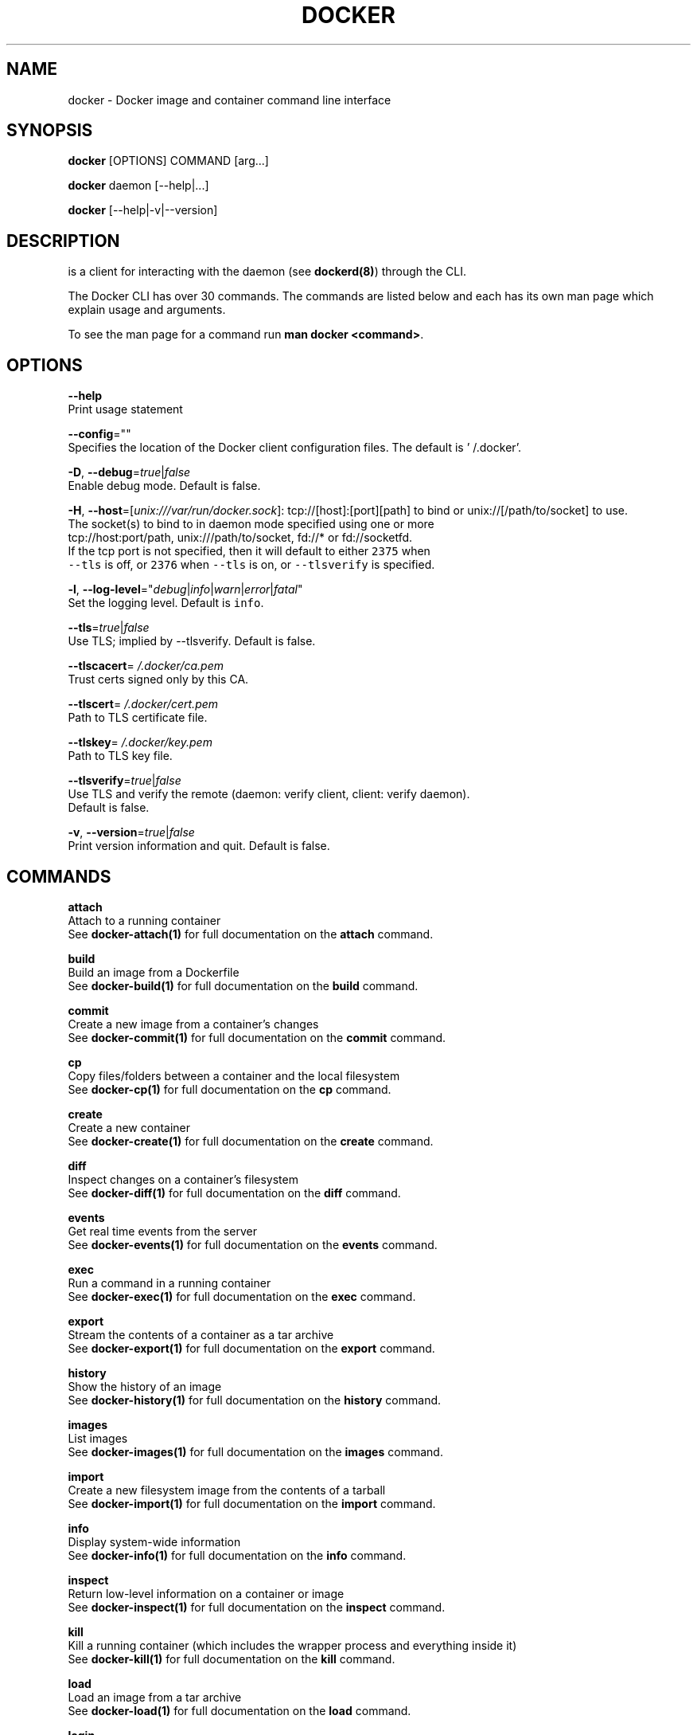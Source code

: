 .TH "DOCKER" "1" " Docker User Manuals" "William Henry" "APRIL 2014" 
.nh
.ad l


.SH NAME
.PP
docker \- Docker image and container command line interface


.SH SYNOPSIS
.PP
\fBdocker\fP [OPTIONS] COMMAND [arg...]

.PP
\fBdocker\fP daemon [\-\-help|...]

.PP
\fBdocker\fP [\-\-help|\-v|\-\-version]


.SH DESCRIPTION
.PP
is a client for interacting with the daemon (see \fBdockerd(8)\fP) through the CLI.

.PP
The Docker CLI has over 30 commands. The commands are listed below and each has
its own man page which explain usage and arguments.

.PP
To see the man page for a command run \fBman docker <command>\fP\&.


.SH OPTIONS
.PP
\fB\-\-help\fP
  Print usage statement

.PP
\fB\-\-config\fP=""
  Specifies the location of the Docker client configuration files. The default is '\~/.docker'.

.PP
\fB\-D\fP, \fB\-\-debug\fP=\fItrue\fP|\fIfalse\fP
  Enable debug mode. Default is false.

.PP
\fB\-H\fP, \fB\-\-host\fP=[\fIunix:///var/run/docker.sock\fP]: tcp://[host]:[port][path] to bind or
unix://[/path/to/socket] to use.
  The socket(s) to bind to in daemon mode specified using one or more
  tcp://host:port/path, unix:///path/to/socket, fd://* or fd://socketfd.
  If the tcp port is not specified, then it will default to either \fB\fC2375\fR when
  \fB\fC\-\-tls\fR is off, or \fB\fC2376\fR when \fB\fC\-\-tls\fR is on, or \fB\fC\-\-tlsverify\fR is specified.

.PP
\fB\-l\fP, \fB\-\-log\-level\fP="\fIdebug\fP|\fIinfo\fP|\fIwarn\fP|\fIerror\fP|\fIfatal\fP"
  Set the logging level. Default is \fB\fCinfo\fR\&.

.PP
\fB\-\-tls\fP=\fItrue\fP|\fIfalse\fP
  Use TLS; implied by \-\-tlsverify. Default is false.

.PP
\fB\-\-tlscacert\fP=\fI\~/.docker/ca.pem\fP
  Trust certs signed only by this CA.

.PP
\fB\-\-tlscert\fP=\fI\~/.docker/cert.pem\fP
  Path to TLS certificate file.

.PP
\fB\-\-tlskey\fP=\fI\~/.docker/key.pem\fP
  Path to TLS key file.

.PP
\fB\-\-tlsverify\fP=\fItrue\fP|\fIfalse\fP
  Use TLS and verify the remote (daemon: verify client, client: verify daemon).
  Default is false.

.PP
\fB\-v\fP, \fB\-\-version\fP=\fItrue\fP|\fIfalse\fP
  Print version information and quit. Default is false.


.SH COMMANDS
.PP
\fBattach\fP
  Attach to a running container
  See \fBdocker\-attach(1)\fP for full documentation on the \fBattach\fP command.

.PP
\fBbuild\fP
  Build an image from a Dockerfile
  See \fBdocker\-build(1)\fP for full documentation on the \fBbuild\fP command.

.PP
\fBcommit\fP
  Create a new image from a container's changes
  See \fBdocker\-commit(1)\fP for full documentation on the \fBcommit\fP command.

.PP
\fBcp\fP
  Copy files/folders between a container and the local filesystem
  See \fBdocker\-cp(1)\fP for full documentation on the \fBcp\fP command.

.PP
\fBcreate\fP
  Create a new container
  See \fBdocker\-create(1)\fP for full documentation on the \fBcreate\fP command.

.PP
\fBdiff\fP
  Inspect changes on a container's filesystem
  See \fBdocker\-diff(1)\fP for full documentation on the \fBdiff\fP command.

.PP
\fBevents\fP
  Get real time events from the server
  See \fBdocker\-events(1)\fP for full documentation on the \fBevents\fP command.

.PP
\fBexec\fP
  Run a command in a running container
  See \fBdocker\-exec(1)\fP for full documentation on the \fBexec\fP command.

.PP
\fBexport\fP
  Stream the contents of a container as a tar archive
  See \fBdocker\-export(1)\fP for full documentation on the \fBexport\fP command.

.PP
\fBhistory\fP
  Show the history of an image
  See \fBdocker\-history(1)\fP for full documentation on the \fBhistory\fP command.

.PP
\fBimages\fP
  List images
  See \fBdocker\-images(1)\fP for full documentation on the \fBimages\fP command.

.PP
\fBimport\fP
  Create a new filesystem image from the contents of a tarball
  See \fBdocker\-import(1)\fP for full documentation on the \fBimport\fP command.

.PP
\fBinfo\fP
  Display system\-wide information
  See \fBdocker\-info(1)\fP for full documentation on the \fBinfo\fP command.

.PP
\fBinspect\fP
  Return low\-level information on a container or image
  See \fBdocker\-inspect(1)\fP for full documentation on the \fBinspect\fP command.

.PP
\fBkill\fP
  Kill a running container (which includes the wrapper process and everything
inside it)
  See \fBdocker\-kill(1)\fP for full documentation on the \fBkill\fP command.

.PP
\fBload\fP
  Load an image from a tar archive
  See \fBdocker\-load(1)\fP for full documentation on the \fBload\fP command.

.PP
\fBlogin\fP
  Log in to a Docker Registry
  See \fBdocker\-login(1)\fP for full documentation on the \fBlogin\fP command.

.PP
\fBlogout\fP
  Log the user out of a Docker Registry
  See \fBdocker\-logout(1)\fP for full documentation on the \fBlogout\fP command.

.PP
\fBlogs\fP
  Fetch the logs of a container
  See \fBdocker\-logs(1)\fP for full documentation on the \fBlogs\fP command.

.PP
\fBpause\fP
  Pause all processes within a container
  See \fBdocker\-pause(1)\fP for full documentation on the \fBpause\fP command.

.PP
\fBport\fP
  Lookup the public\-facing port which is NAT\-ed to PRIVATE\_PORT
  See \fBdocker\-port(1)\fP for full documentation on the \fBport\fP command.

.PP
\fBps\fP
  List containers
  See \fBdocker\-ps(1)\fP for full documentation on the \fBps\fP command.

.PP
\fBpull\fP
  Pull an image or a repository from a Docker Registry
  See \fBdocker\-pull(1)\fP for full documentation on the \fBpull\fP command.

.PP
\fBpush\fP
  Push an image or a repository to a Docker Registry
  See \fBdocker\-push(1)\fP for full documentation on the \fBpush\fP command.

.PP
\fBrename\fP
  Rename a container.
  See \fBdocker\-rename(1)\fP for full documentation on the \fBrename\fP command.

.PP
\fBrestart\fP
  Restart a container
  See \fBdocker\-restart(1)\fP for full documentation on the \fBrestart\fP command.

.PP
\fBrm\fP
  Remove one or more containers
  See \fBdocker\-rm(1)\fP for full documentation on the \fBrm\fP command.

.PP
\fBrmi\fP
  Remove one or more images
  See \fBdocker\-rmi(1)\fP for full documentation on the \fBrmi\fP command.

.PP
\fBrun\fP
  Run a command in a new container
  See \fBdocker\-run(1)\fP for full documentation on the \fBrun\fP command.

.PP
\fBsave\fP
  Save an image to a tar archive
  See \fBdocker\-save(1)\fP for full documentation on the \fBsave\fP command.

.PP
\fBsearch\fP
  Search for an image in the Docker index
  See \fBdocker\-search(1)\fP for full documentation on the \fBsearch\fP command.

.PP
\fBstart\fP
  Start a container
  See \fBdocker\-start(1)\fP for full documentation on the \fBstart\fP command.

.PP
\fBstats\fP
  Display a live stream of one or more containers' resource usage statistics
  See \fBdocker\-stats(1)\fP for full documentation on the \fBstats\fP command.

.PP
\fBstop\fP
  Stop a container
  See \fBdocker\-stop(1)\fP for full documentation on the \fBstop\fP command.

.PP
\fBtag\fP
  Tag an image into a repository
  See \fBdocker\-tag(1)\fP for full documentation on the \fBtag\fP command.

.PP
\fBtop\fP
  Lookup the running processes of a container
  See \fBdocker\-top(1)\fP for full documentation on the \fBtop\fP command.

.PP
\fBunpause\fP
  Unpause all processes within a container
  See \fBdocker\-unpause(1)\fP for full documentation on the \fBunpause\fP command.

.PP
\fBversion\fP
  Show the Docker version information
  See \fBdocker\-version(1)\fP for full documentation on the \fBversion\fP command.

.PP
\fBwait\fP
  Block until a container stops, then print its exit code
  See \fBdocker\-wait(1)\fP for full documentation on the \fBwait\fP command.


.SH RUNTIME EXECUTION OPTIONS
.PP
Use the \fB\-\-exec\-opt\fP flags to specify options to the execution driver.
The following options are available:

.SS native.cgroupdriver
.PP
Specifies the management of the container's \fB\fCcgroups\fR\&. You can specify \fB\fCcgroupfs\fR
or \fB\fCsystemd\fR\&. If you specify \fB\fCsystemd\fR and it is not available, the system errors
out.

.SS Client
.PP
For specific client examples please see the man page for the specific Docker
command. For example:

.PP
.RS

.nf
man docker\-run

.fi
.RE


.SH HISTORY
.PP
April 2014, Originally compiled by William Henry (whenry at redhat dot com) based on docker.com source material and internal work.
